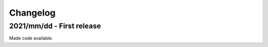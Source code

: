 =========
Changelog
=========

2021/mm/dd - First release
--------------------------

Made code available.